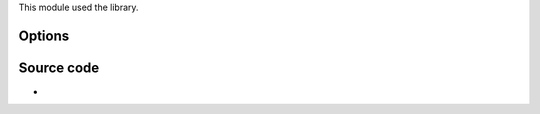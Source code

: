 .. raw:: mediawiki

   {{Module|name=switcher|type=Stream output|last_version=2.0.9|description=[[MPEG-2 video]] switcher stream output|sc=switcher}}

This module used the library.

Options
-------

.. raw:: mediawiki

   {{Option
   |name=sout-switcher-files
   |value=string
   |default=""
   |description=Full paths of the files separated by colons
   }}

.. raw:: mediawiki

   {{Option
   |name=sout-switcher-sizes
   |value=string
   |default=""
   |description=List of sizes separated by colons (720x576:480x576)
   }}

.. raw:: mediawiki

   {{Option
   |name=sout-switcher-aspect-ratio
   |value=string
   |default=4:3
   |description=[[Aspect ratio]] (4:3, 16:9)
   }}

.. raw:: mediawiki

   {{Option
   |name=sout-switcher-port
   |value=integer
   |default=5001
   |description=[[UDP]] port to listen to for commands
   }}

.. raw:: mediawiki

   {{Option
   |name=sout-switcher-command
   |value=integer
   |default=0
   |description=Initial command to execute
   }}

.. raw:: mediawiki

   {{Option
   |name=sout-switcher-gop
   |value=integer
   |default=8
   |description=Number of [[P-frame]]s between two [[I-frame]]s
   }}

.. raw:: mediawiki

   {{Option
   |name=sout-switcher-qscale
   |value=integer
   |default=5
   |description=Fixed quantizer scale to use
   }}

.. raw:: mediawiki

   {{Option
   |name=sout-switcher-mute-audio
   |value=boolean
   |default=enabled
   |description=Mute audio when command is not 0
   }}

Source code
-----------

-  

   .. raw:: mediawiki

      {{VLCSourceFile|p=vlc/vlc-2.0.git|modules/stream_out/switcher.c}}

.. raw:: mediawiki

   {{Documentation}}
